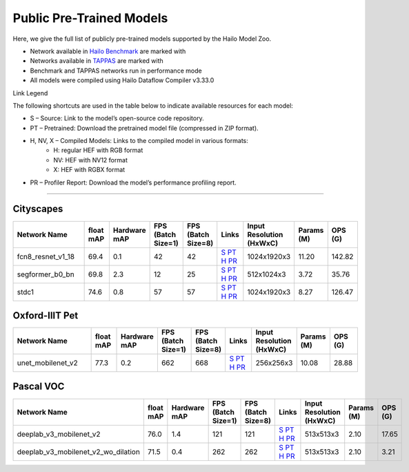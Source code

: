 
Public Pre-Trained Models
=========================

.. |rocket| image:: ../../images/rocket.png
  :width: 18

.. |star| image:: ../../images/star.png
  :width: 18

Here, we give the full list of publicly pre-trained models supported by the Hailo Model Zoo.

* Network available in `Hailo Benchmark <https://hailo.ai/products/ai-accelerators/hailo-8-ai-accelerator/#hailo8-benchmarks/>`_ are marked with |rocket|
* Networks available in `TAPPAS <https://github.com/hailo-ai/tappas>`_ are marked with |star|
* Benchmark and TAPPAS  networks run in performance mode
* All models were compiled using Hailo Dataflow Compiler v3.33.0

Link Legend

The following shortcuts are used in the table below to indicate available resources for each model:

* S – Source: Link to the model’s open-source code repository.
* PT – Pretrained: Download the pretrained model file (compressed in ZIP format).
* H, NV, X – Compiled Models: Links to the compiled model in various formats:
            * H: regular HEF with RGB format
            * NV: HEF with NV12 format
            * X: HEF with RGBX format

* PR – Profiler Report: Download the model’s performance profiling report.



.. _Semantic Segmentation:

---------------------

Cityscapes
^^^^^^^^^^

.. list-table::
   :widths: 31 9 7 11 9 8 8 8 9
   :header-rows: 1

   * - Network Name
     - float mAP
     - Hardware mAP
     - FPS (Batch Size=1)
     - FPS (Batch Size=8)
     - Links
     - Input Resolution (HxWxC)
     - Params (M)
     - OPS (G)
   * - fcn8_resnet_v1_18
     - 69.4
     - 0.1
     - 42
     - 42
     - `S <https://mmsegmentation.readthedocs.io/en/latest>`_ `PT <https://hailo-model-zoo.s3.eu-west-2.amazonaws.com/Segmentation/Cityscapes/fcn8_resnet_v1_18/pretrained/2023-06-22/fcn8_resnet_v1_18.zip>`_ `H <https://hailo-model-zoo.s3.eu-west-2.amazonaws.com/ModelZoo/Compiled/v2.17.0/hailo8/fcn8_resnet_v1_18.hef>`_ `PR <https://hailo-model-zoo.s3.eu-west-2.amazonaws.com/ModelZoo/Compiled/v2.17.0/hailo8/fcn8_resnet_v1_18_profiler_results_compiled.html>`_
     - 1024x1920x3
     - 11.20
     - 142.82
   * - segformer_b0_bn
     - 69.8
     - 2.3
     - 12
     - 25
     - `S <https://github.com/NVlabs/SegFormer>`_ `PT <https://hailo-model-zoo.s3.eu-west-2.amazonaws.com/Segmentation/Cityscapes/segformer_b0_512x1024_bn/pretrained/2023-09-04/segformer_b0_512x1024_bn.zip>`_ `H <https://hailo-model-zoo.s3.eu-west-2.amazonaws.com/ModelZoo/Compiled/v2.17.0/hailo8/segformer_b0_bn.hef>`_ `PR <https://hailo-model-zoo.s3.eu-west-2.amazonaws.com/ModelZoo/Compiled/v2.17.0/hailo8/segformer_b0_bn_profiler_results_compiled.html>`_
     - 512x1024x3
     - 3.72
     - 35.76
   * - stdc1
     - 74.6
     - 0.8
     - 57
     - 57
     - `S <https://mmsegmentation.readthedocs.io/en/latest>`_ `PT <https://hailo-model-zoo.s3.eu-west-2.amazonaws.com/Segmentation/Cityscapes/stdc1/pretrained/2023-06-12/stdc1.zip>`_ `H <https://hailo-model-zoo.s3.eu-west-2.amazonaws.com/ModelZoo/Compiled/v2.17.0/hailo8/stdc1.hef>`_ `PR <https://hailo-model-zoo.s3.eu-west-2.amazonaws.com/ModelZoo/Compiled/v2.17.0/hailo8/stdc1_profiler_results_compiled.html>`_
     - 1024x1920x3
     - 8.27
     - 126.47

Oxford-IIIT Pet
^^^^^^^^^^^^^^^

.. list-table::
   :widths: 31 9 7 11 9 8 8 8 9
   :header-rows: 1

   * - Network Name
     - float mAP
     - Hardware mAP
     - FPS (Batch Size=1)
     - FPS (Batch Size=8)
     - Links
     - Input Resolution (HxWxC)
     - Params (M)
     - OPS (G)
   * - unet_mobilenet_v2
     - 77.3
     - 0.2
     - 662
     - 668
     - `S <https://www.tensorflow.org/tutorials/images/segmentation>`_ `PT <https://hailo-model-zoo.s3.eu-west-2.amazonaws.com/Segmentation/Oxford_Pet/unet_mobilenet_v2/pretrained/2025-01-15/unet_mobilenet_v2.zip>`_ `H <https://hailo-model-zoo.s3.eu-west-2.amazonaws.com/ModelZoo/Compiled/v2.17.0/hailo8/unet_mobilenet_v2.hef>`_ `PR <https://hailo-model-zoo.s3.eu-west-2.amazonaws.com/ModelZoo/Compiled/v2.17.0/hailo8/unet_mobilenet_v2_profiler_results_compiled.html>`_
     - 256x256x3
     - 10.08
     - 28.88

Pascal VOC
^^^^^^^^^^

.. list-table::
   :widths: 31 9 7 11 9 8 8 8 9
   :header-rows: 1

   * - Network Name
     - float mAP
     - Hardware mAP
     - FPS (Batch Size=1)
     - FPS (Batch Size=8)
     - Links
     - Input Resolution (HxWxC)
     - Params (M)
     - OPS (G)
   * - deeplab_v3_mobilenet_v2
     - 76.0
     - 1.4
     - 121
     - 121
     - `S <https://github.com/bonlime/keras-deeplab-v3-plus>`_ `PT <https://hailo-model-zoo.s3.eu-west-2.amazonaws.com/Segmentation/Pascal/deeplab_v3_mobilenet_v2_dilation/pretrained/2023-08-22/deeplab_v3_mobilenet_v2_dilation.zip>`_ `H <https://hailo-model-zoo.s3.eu-west-2.amazonaws.com/ModelZoo/Compiled/v2.17.0/hailo8/deeplab_v3_mobilenet_v2.hef>`_ `PR <https://hailo-model-zoo.s3.eu-west-2.amazonaws.com/ModelZoo/Compiled/v2.17.0/hailo8/deeplab_v3_mobilenet_v2_profiler_results_compiled.html>`_
     - 513x513x3
     - 2.10
     - 17.65
   * - deeplab_v3_mobilenet_v2_wo_dilation
     - 71.5
     - 0.4
     - 262
     - 262
     - `S <https://github.com/tensorflow/models/tree/master/research/deeplab>`_ `PT <https://hailo-model-zoo.s3.eu-west-2.amazonaws.com/Segmentation/Pascal/deeplab_v3_mobilenet_v2/pretrained/2025-01-20/deeplab_v3_mobilenet_v2_wo_dilation_sim.zip>`_ `H <https://hailo-model-zoo.s3.eu-west-2.amazonaws.com/ModelZoo/Compiled/v2.17.0/hailo8/deeplab_v3_mobilenet_v2_wo_dilation.hef>`_ `PR <https://hailo-model-zoo.s3.eu-west-2.amazonaws.com/ModelZoo/Compiled/v2.17.0/hailo8/deeplab_v3_mobilenet_v2_wo_dilation_profiler_results_compiled.html>`_
     - 513x513x3
     - 2.10
     - 3.21
